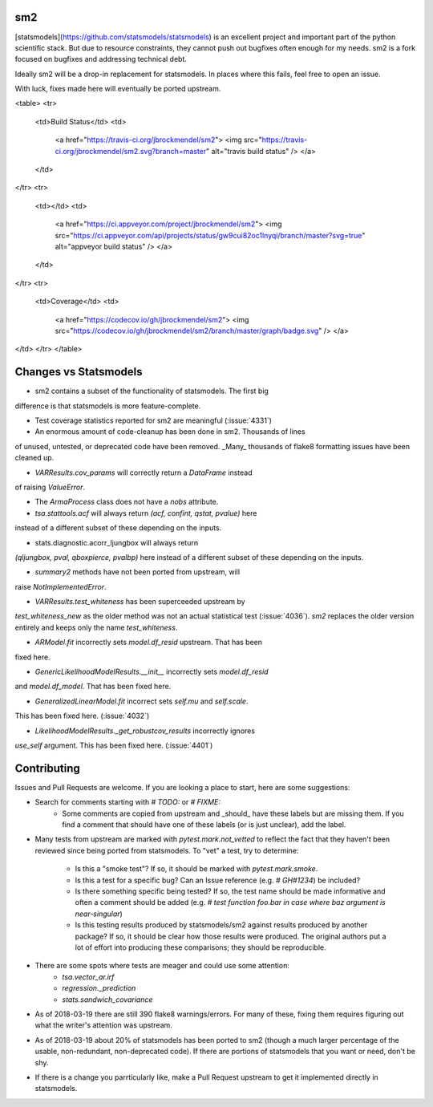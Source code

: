 sm2
---
[statsmodels](https://github.com/statsmodels/statsmodels) is an excellent
project and important part of the python scientific stack.  But due to resource
constraints, they cannot push out bugfixes often enough for my needs.  sm2
is a fork focused on bugfixes and addressing technical debt.

Ideally sm2 will be a drop-in replacement for statsmodels.  In places where
this fails, feel free to open an issue.

With luck, fixes made here will eventually be ported upstream.


<table>
<tr>
  <td>Build Status</td>
  <td>
    <a href="https://travis-ci.org/jbrockmendel/sm2">
    <img src="https://travis-ci.org/jbrockmendel/sm2.svg?branch=master" alt="travis build status" />
    </a>
  </td>
</tr>
<tr>
  <td></td>
  <td>
    <a href="https://ci.appveyor.com/project/jbrockmendel/sm2">
    <img src="https://ci.appveyor.com/api/projects/status/gw9cui82oc1lnyqi/branch/master?svg=true" alt="appveyor build status" />
    </a>
  </td>
</tr>
<tr>
  <td>Coverage</td>
  <td>
    <a href="https://codecov.io/gh/jbrockmendel/sm2">
    <img src="https://codecov.io/gh/jbrockmendel/sm2/branch/master/graph/badge.svg" />
    </a>
</td>
</tr>
</table>


Changes vs Statsmodels
----------------------
- sm2 contains a subset of the functionality of statsmodels.  The first big
difference is that statsmodels is more feature-complete.

- Test coverage statistics reported for sm2 are meaningful (:issue:`4331`)

- An enormous amount of code-cleanup has been done in sm2.  Thousands of lines
of unused, untested, or deprecated code have been removed.  _Many_ thousands
of flake8 formatting issues have been cleaned up.

- `VARResults.cov_params` will correctly return a `DataFrame` instead
of raising `ValueError`.

- The `ArmaProcess` class does not have a `nobs` attribute.

- `tsa.stattools.acf` will always return `(acf, confint, qstat, pvalue)` here
instead of a different subset of these depending on the inputs.

- stats.diagnostic.acorr_ljungbox will always return
`(qljungbox, pval, qboxpierce, pvalbp)` here instead of a different subset
of these depending on the inputs.

- `summary2` methods have not been ported from upstream, will
raise `NotImplementedError`.

- `VARResults.test_whiteness` has been superceeded upstream by
`test_whiteness_new` as the older method was not an actual statistical
test (:issue:`4036`).  `sm2` replaces the older version entirely and keeps
only the name `test_whiteness`.

- `ARModel.fit` incorrectly sets `model.df_resid` upstream.  That has been
fixed here.

- `GenericLikelihoodModelResults.__init__` incorrectly sets `model.df_resid`
and `model.df_model`.  That has been fixed here.

- `GeneralizedLinearModel.fit` incorrect sets `self.mu` and `self.scale`.
This has been fixed here.  (:issue:`4032`)

- `LikelihoodModelResults._get_robustcov_results` incorrectly ignores
`use_self` argument.  This has been fixed here.  (:issue:`4401`)

Contributing
------------
Issues and Pull Requests are welcome.  If you are looking a place to start,
here are some suggestions:

- Search for comments starting with `# TODO:` or `# FIXME:`
     - Some comments are copied from upstream and _should_ have these labels
       but are missing them.  If you find a comment that should have one of
       these labels (or is just unclear), add the label.

- Many tests from upstream are marked with `pytest.mark.not_vetted` to reflect
  the fact that they haven't been reviewed since being ported from statsmodels.
  To "vet" a test, try to determine:
    - Is this a "smoke test"?  If so, it should be marked with
      `pytest.mark.smoke`.
    - Is this a test for a specific bug?  Can an Issue reference
      (e.g. `# GH#1234`) be included?
    - Is there something specific being tested?  If so, the test name should
      be made informative and often a comment should be added
      (e.g. `# test function foo.bar in case where baz argument is
      near-singular`)
    - Is this testing results produced by statsmodels/sm2 against results
      produced by another package?  If so, it should be clear how those results
      were produced.  The original authors put a lot of effort into producing
      these comparisons; they should be reproducible.

- There are some spots where tests are meager and could use some attention:
    - `tsa.vector_ar.irf`
    - `regression._prediction`
    - `stats.sandwich_covariance`

- As of 2018-03-19 there are still 390 flake8 warnings/errors.  For many of
  these, fixing them requires figuring out what the writer's attention was
  upstream.

- As of 2018-03-19 about 20% of statsmodels has been ported to sm2 (though a
  much larger percentage of the usable, non-redundant, non-deprecated code).
  If there are portions of statsmodels that you want or need, don't be shy.

- If there is a change you parrticularly like, make a Pull Request upstream
  to get it implemented directly in statsmodels.


